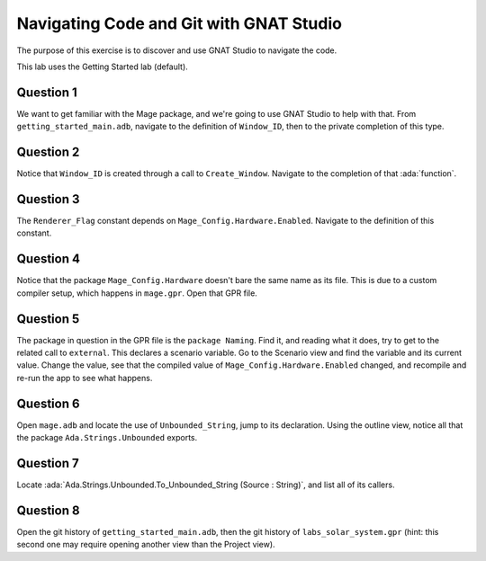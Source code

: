 .. role:: ada(code)
    :language: ada

========================================
Navigating Code and Git with GNAT Studio
========================================

The purpose of this exercise is to discover and use GNAT Studio to navigate the code.

This lab uses the Getting Started lab (default).

----------
Question 1
----------

We want to get familiar with the Mage package, and we're going to use GNAT Studio to help with that.
From ``getting_started_main.adb``, navigate to the definition of ``Window_ID``, then to the private
completion of this type.

----------
Question 2
----------

Notice that ``Window_ID`` is created through a call to ``Create_Window``. Navigate to the completion
of that :ada:`function`.

----------
Question 3
----------

The ``Renderer_Flag`` constant depends on ``Mage_Config.Hardware.Enabled``. Navigate to the definition
of this constant.

----------
Question 4
----------

Notice that the package ``Mage_Config.Hardware`` doesn't bare the same name as its file. This
is due to a custom compiler setup, which happens in ``mage.gpr``. Open that GPR file.

----------
Question 5
----------

The package in question in the GPR file is the ``package Naming``. Find it, and reading
what it does, try to get to the related call to ``external``. This declares a scenario variable.
Go to the Scenario view and find the variable and its current value. Change the value, 
see that the compiled value of ``Mage_Config.Hardware.Enabled`` changed, and recompile and re-run
the app to see what happens.

----------
Question 6
----------

Open ``mage.adb`` and locate the use of ``Unbounded_String``, jump to its declaration.
Using the outline view, notice all that the package ``Ada.Strings.Unbounded`` exports.

----------
Question 7
----------

Locate :ada:`Ada.Strings.Unbounded.To_Unbounded_String (Source : String)`, and list all of its callers.

----------
Question 8
----------

Open the git history of ``getting_started_main.adb``, then the git history of ``labs_solar_system.gpr`` (hint: this second one may require opening another view than the Project view).

